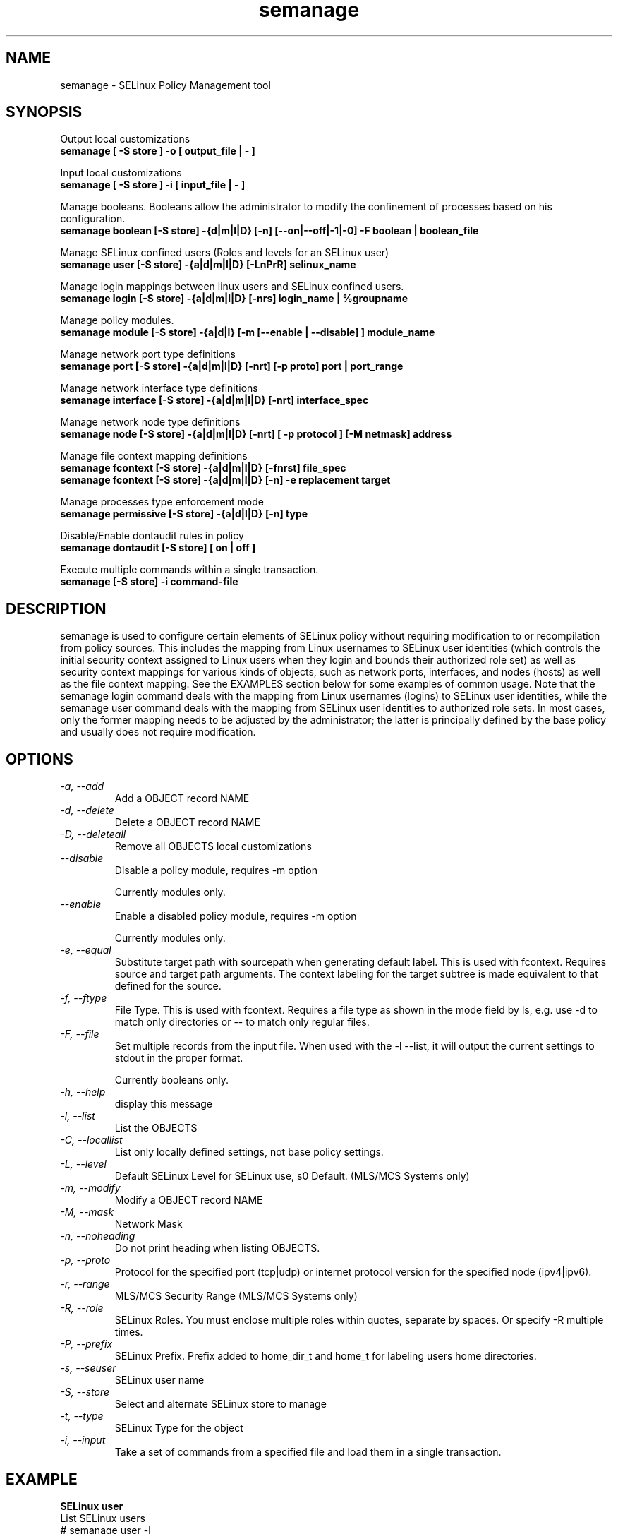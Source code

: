 .TH "semanage" "8" "20100223" "" ""
.SH "NAME"
semanage \- SELinux Policy Management tool

.SH "SYNOPSIS"
Output local customizations
.br
.B semanage [ -S store ] -o [ output_file | - ]

Input local customizations
.br
.B semanage [ -S store ] -i [ input_file | - ]

Manage booleans.  Booleans allow the administrator to modify the confinement of
processes based on his configuration.
.br
.B semanage boolean [\-S store] \-{d|m|l|D} [\-n] [\-\-on|\-\-off|\-\1|\-0] -F boolean | boolean_file

Manage SELinux confined users (Roles and levels for an SELinux user)
.br
.B semanage user [\-S store] \-{a|d|m|l|D} [\-LnPrR] selinux_name

Manage login mappings between linux users and SELinux confined users.
.br
.B semanage login [\-S store] \-{a|d|m|l|D} [\-nrs] login_name | %groupname

Manage policy modules.
.br
.B semanage module [\-S store] \-{a|d|l} [-m [--enable | --disable] ] module_name

Manage network port type definitions
.br
.B semanage port [\-S store] \-{a|d|m|l|D} [\-nrt] [\-p proto] port | port_range
.br

Manage network interface type definitions
.br
.B semanage interface [\-S store] \-{a|d|m|l|D} [\-nrt] interface_spec

Manage network node type definitions
.br
.B semanage node [\-S store] -{a|d|m|l|D} [-nrt] [ -p protocol ] [-M netmask] address
.br

Manage file context mapping definitions
.br
.B semanage fcontext [\-S store] \-{a|d|m|l|D} [\-fnrst] file_spec
.br
.B semanage fcontext [\-S store] \-{a|d|m|l|D} [\-n] \-e replacement target
.br

Manage processes type enforcement mode
.br
.B semanage permissive [\-S store] \-{a|d|l|D} [\-n] type
.br

Disable/Enable dontaudit rules in policy
.br
.B semanage dontaudit [\-S store] [ on | off ]
.P

Execute multiple commands within a single transaction.
.br
.B semanage [\-S store] \-i command-file
.br

.SH "DESCRIPTION"
semanage is used to configure certain elements of
SELinux policy without requiring modification to or recompilation
from policy sources.  This includes the mapping from Linux usernames
to SELinux user identities (which controls the initial security context
assigned to Linux users when they login and bounds their authorized role set)
as well as security context mappings for various kinds of objects, such
as network ports, interfaces, and nodes (hosts) as well as the file
context mapping. See the EXAMPLES section below for some examples
of common usage.  Note that the semanage login command deals with the
mapping from Linux usernames (logins) to SELinux user identities,
while the semanage user command deals with the mapping from SELinux
user identities to authorized role sets.  In most cases, only the
former mapping needs to be adjusted by the administrator; the latter
is principally defined by the base policy and usually does not require
modification.

.SH "OPTIONS"
.TP
.I                \-a, \-\-add        
Add a OBJECT record NAME
.TP
.I                \-d, \-\-delete     
Delete a OBJECT record NAME
.TP
.I                \-D, \-\-deleteall
Remove all OBJECTS local customizations
.TP
.I                \-\-disable
Disable a policy module, requires -m option

Currently modules only.
.TP
.I                \-\-enable
Enable a disabled policy module, requires -m option

Currently modules only.
.TP
.I                \-e, \-\-equal
Substitute target path with sourcepath when generating default label.  This is used with
fcontext. Requires source and target path arguments.  The context
labeling for the target subtree is made equivalent to that
defined for the source.
.TP
.I                \-f, \-\-ftype
File Type.   This is used with fcontext.
Requires a file type as shown in the mode field by ls, e.g. use -d to match only directories or -- to match only regular files.
.TP
.I                \-F, \-\-file
Set multiple records from the input file.  When used with the \-l \-\-list, it will output the current settings to stdout in the proper format.

Currently booleans only.

.TP
.I                \-h, \-\-help       
display this message
.TP
.I                \-l, \-\-list       
List the OBJECTS
.TP
.I                \-C, \-\-locallist
List only locally defined settings, not base policy settings.
.TP
.I                \-L, \-\-level
Default SELinux Level for SELinux use, s0 Default. (MLS/MCS Systems only)
.TP
.I                \-m, \-\-modify     
Modify a OBJECT record NAME
.TP
.I                \-M, \-\-mask
Network Mask
.TP
.I                \-n, \-\-noheading  
Do not print heading when listing OBJECTS.
.TP
.I                \-p, \-\-proto
Protocol for the specified port (tcp|udp) or internet protocol version for the specified node (ipv4|ipv6).
.TP
.I                \-r, \-\-range      
MLS/MCS Security Range (MLS/MCS Systems only)
.TP
.I                \-R, \-\-role
SELinux Roles.  You must enclose multiple roles within quotes, separate by spaces. Or specify \-R multiple times.
.TP
.I                \-P, \-\-prefix
SELinux Prefix.  Prefix added to home_dir_t and home_t for labeling users home directories.
.TP
.I                \-s, \-\-seuser     
SELinux user name
.TP
.I                \-S, \-\-store
Select and alternate SELinux store to manage
.TP
.I                \-t, \-\-type       
SELinux Type for the object
.TP
.I                \-i, \-\-input
Take a set of commands from a specified file and load them in a single
transaction.

.SH EXAMPLE
.nf
.B SELinux user
List SELinux users
# semanage user -l

.B SELinux login
Change joe to login as staff_u
# semanage login -a -s staff_u joe
Change the group clerks to login as user_u
# semanage login -a -s user_u %clerks

.B File contexts
.i remember to run restorecon after you set the file context
Add file-context for everything under /web
# semanage fcontext -a -t httpd_sys_content_t "/web(/.*)?"
# restorecon -R -v /web

Substitute /home1 with /home when setting file context
# semanage fcontext -a -e /home /home1
# restorecon -R -v /home1

For home directories under top level directory, for example /disk6/home,
execute the following commands.
# semanage fcontext -a -t home_root_t "/disk6"
# semanage fcontext -a -e /home /disk6/home
# restorecon -R -v /disk6

.B Port contexts
Allow Apache to listen on tcp port 81
# semanage port -a -t http_port_t -p tcp 81

.B Change apache to a permissive domain
# semanage permissive -a httpd_t

.B Turn off dontaudit rules
# semanage dontaudit off

.B Managing multiple machines
Multiple machines that need the same customizations.
Extract customizations off first machine, copy them
to second and import them.

# semanage -o /tmp/local.selinux
# scp /tmp/local.selinux secondmachine:/tmp
# ssh secondmachine
# semanage -i /tmp/local.selinux

If these customizations include file context, you need to apply the
context using restorecon.

.fi

.SH "AUTHOR"
This man page was written by Daniel Walsh <dwalsh@redhat.com>
.br
and Russell Coker <rcoker@redhat.com>.
.br
Examples by Thomas Bleher <ThomasBleher@gmx.de>.
